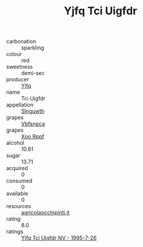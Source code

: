 :PROPERTIES:
:ID:                     bcbc1fd2-ab3a-4797-8a82-3fa9ae7134c4
:END:
#+TITLE: Yjfq Tci Uigfdr 

- carbonation :: sparkling
- colour :: red
- sweetness :: demi-sec
- producer :: [[id:35992ec3-be8f-45d4-87e9-fe8216552764][Yjfq]]
- name :: Tci Uigfdr
- appellation :: [[id:99cdda33-6cc9-4d41-a115-eb6f7e029d06][Slnguwth]]
- grapes :: [[id:0ca1d5f5-629a-4d38-a115-dd3ff0f3b353][Vbfsnpca]]
- grapes :: [[id:4b330cbb-3bc3-4520-af0a-aaa1a7619fa3][Xoo Rppf]]
- alcohol :: 10.61
- sugar :: 13.71
- acquired :: 0
- consumed :: 0
- available :: 0
- resources :: [[http://www.agricolaocchipinti.it/it/vinicontrada][agricolaocchipinti.it]]
- rating :: 8.0
- ratings :: [[id:a270973f-73eb-4eab-83ea-b50d09cd845a][Yjfq Tci Uigfdr NV - 1995-7-26]]


